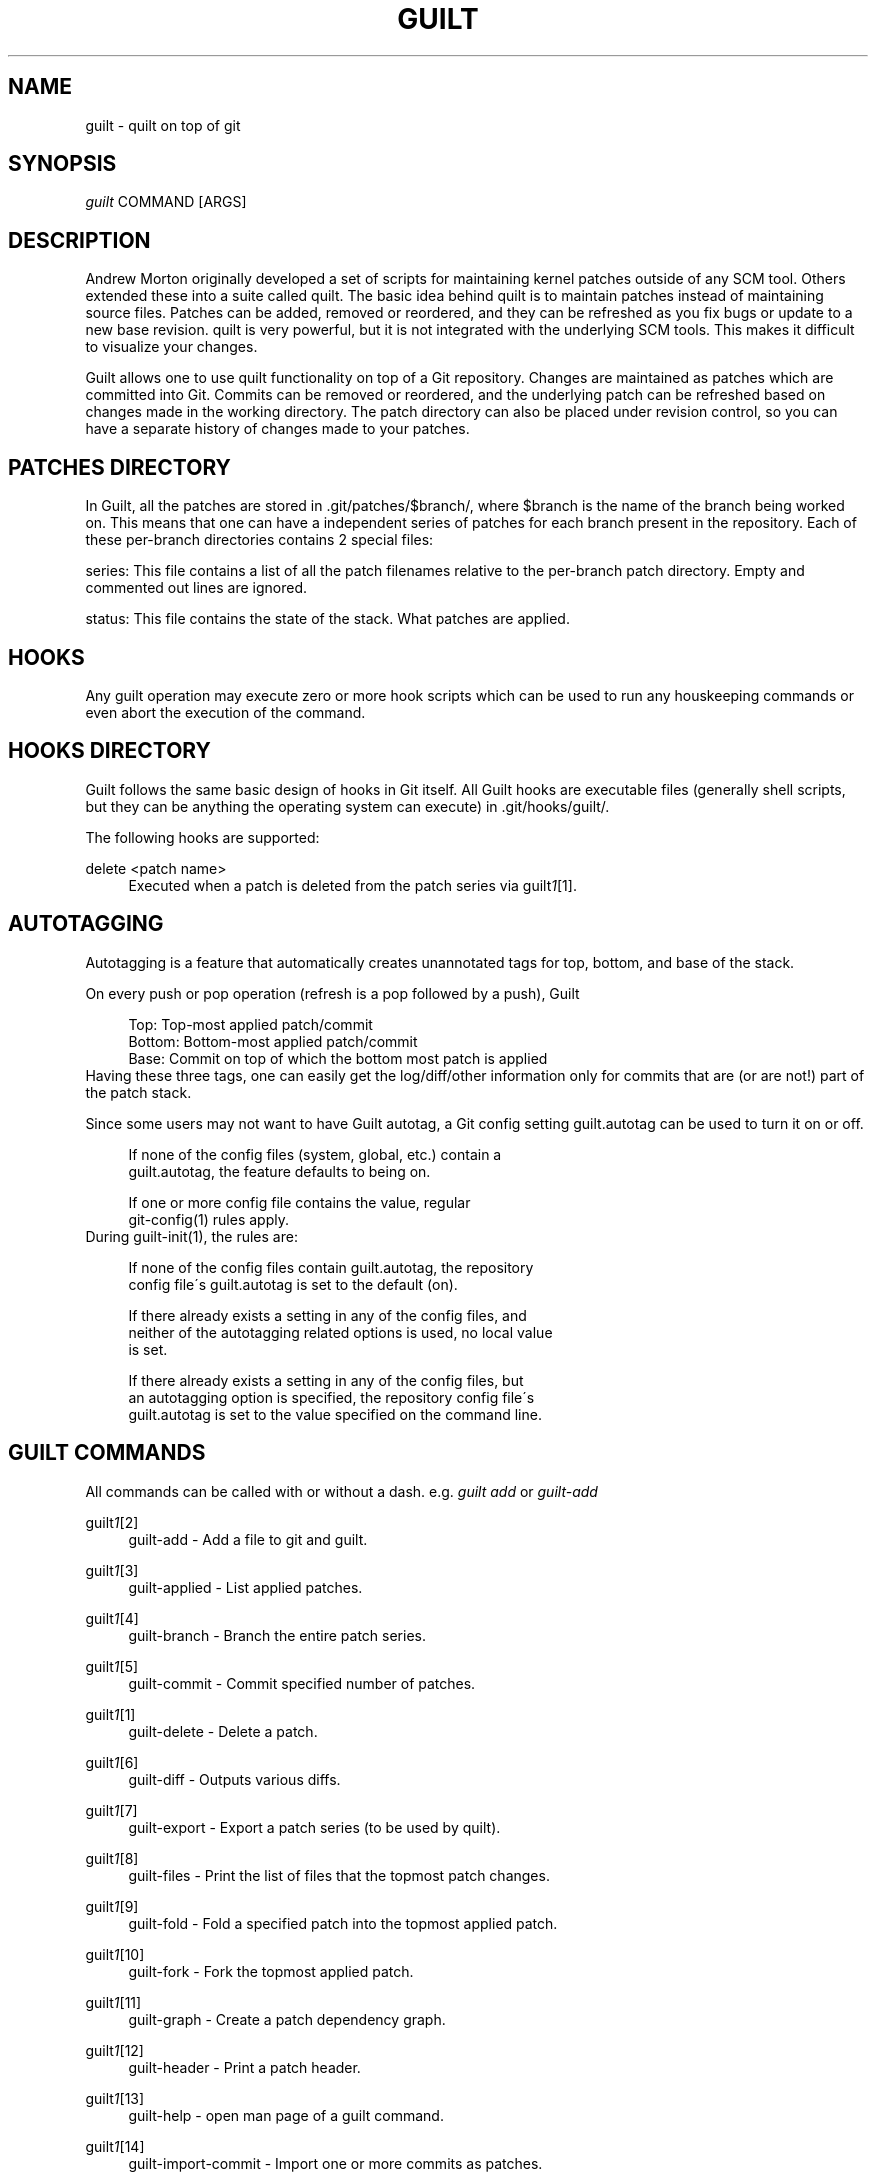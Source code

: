 .\"     Title: guilt
.\"    Author: 
.\" Generator: DocBook XSL Stylesheets v1.73.2 <http://docbook.sf.net/>
.\"      Date: 04/10/2008
.\"    Manual: 
.\"    Source: 
.\"
.TH "GUILT" "7" "04/10/2008" "" ""
.\" disable hyphenation
.nh
.\" disable justification (adjust text to left margin only)
.ad l
.SH "NAME"
guilt \- quilt on top of git
.SH "SYNOPSIS"
\fIguilt\fR COMMAND [ARGS]
.SH "DESCRIPTION"
Andrew Morton originally developed a set of scripts for maintaining kernel patches outside of any SCM tool\. Others extended these into a suite called quilt\. The basic idea behind quilt is to maintain patches instead of maintaining source files\. Patches can be added, removed or reordered, and they can be refreshed as you fix bugs or update to a new base revision\. quilt is very powerful, but it is not integrated with the underlying SCM tools\. This makes it difficult to visualize your changes\.

Guilt allows one to use quilt functionality on top of a Git repository\. Changes are maintained as patches which are committed into Git\. Commits can be removed or reordered, and the underlying patch can be refreshed based on changes made in the working directory\. The patch directory can also be placed under revision control, so you can have a separate history of changes made to your patches\.
.SH "PATCHES DIRECTORY"
In Guilt, all the patches are stored in \.git/patches/$branch/, where $branch is the name of the branch being worked on\. This means that one can have a independent series of patches for each branch present in the repository\. Each of these per\-branch directories contains 2 special files:

series: This file contains a list of all the patch filenames relative to the per\-branch patch directory\. Empty and commented out lines are ignored\.

status: This file contains the state of the stack\. What patches are applied\.
.SH "HOOKS"
Any guilt operation may execute zero or more hook scripts which can be used to run any houskeeping commands or even abort the execution of the command\.
.SH "HOOKS DIRECTORY"
Guilt follows the same basic design of hooks in Git itself\. All Guilt hooks are executable files (generally shell scripts, but they can be anything the operating system can execute) in \.git/hooks/guilt/\.

The following hooks are supported:
.PP
delete <patch name>
.RS 4
Executed when a patch is deleted from the patch series via guilt\fI1\fR\&[1]\.
.RE
.SH "AUTOTAGGING"
Autotagging is a feature that automatically creates unannotated tags for top, bottom, and base of the stack\.

On every push or pop operation (refresh is a pop followed by a push), Guilt

.sp
.RS 4
.nf
Top: Top\-most applied patch/commit
Bottom: Bottom\-most applied patch/commit
Base: Commit on top of which the bottom most patch is applied
.fi
.RE
Having these three tags, one can easily get the log/diff/other information only for commits that are (or are not!) part of the patch stack\.

Since some users may not want to have Guilt autotag, a Git config setting guilt\.autotag can be used to turn it on or off\.

.sp
.RS 4
.nf
If none of the config files (system, global, etc\.) contain a
guilt\.autotag, the feature defaults to being on\.
.fi
.RE
.sp
.RS 4
.nf
If one or more config file contains the value, regular
git\-config(1) rules apply\.
.fi
.RE
During guilt\-init(1), the rules are:

.sp
.RS 4
.nf
If none of the config files contain guilt\.autotag, the repository
config file\'s guilt\.autotag is set to the default (on)\.
.fi
.RE
.sp
.RS 4
.nf
If there already exists a setting in any of the config files, and
neither of the autotagging related options is used, no local value
is set\.
.fi
.RE
.sp
.RS 4
.nf
If there already exists a setting in any of the config files, but
an autotagging option is specified, the repository config file\'s
guilt\.autotag is set to the value specified on the command line\.
.fi
.RE
.SH "GUILT COMMANDS"
All commands can be called with or without a dash\. e\.g\. \fIguilt add\fR or \fIguilt\-add\fR
.PP
guilt\fI1\fR\&[2]
.RS 4
guilt\-add \- Add a file to git and guilt\.
.RE
.PP
guilt\fI1\fR\&[3]
.RS 4
guilt\-applied \- List applied patches\.
.RE
.PP
guilt\fI1\fR\&[4]
.RS 4
guilt\-branch \- Branch the entire patch series\.
.RE
.PP
guilt\fI1\fR\&[5]
.RS 4
guilt\-commit \- Commit specified number of patches\.
.RE
.PP
guilt\fI1\fR\&[1]
.RS 4
guilt\-delete \- Delete a patch\.
.RE
.PP
guilt\fI1\fR\&[6]
.RS 4
guilt\-diff \- Outputs various diffs\.
.RE
.PP
guilt\fI1\fR\&[7]
.RS 4
guilt\-export \- Export a patch series (to be used by quilt)\.
.RE
.PP
guilt\fI1\fR\&[8]
.RS 4
guilt\-files \- Print the list of files that the topmost patch changes\.
.RE
.PP
guilt\fI1\fR\&[9]
.RS 4
guilt\-fold \- Fold a specified patch into the topmost applied patch\.
.RE
.PP
guilt\fI1\fR\&[10]
.RS 4
guilt\-fork \- Fork the topmost applied patch\.
.RE
.PP
guilt\fI1\fR\&[11]
.RS 4
guilt\-graph \- Create a patch dependency graph\.
.RE
.PP
guilt\fI1\fR\&[12]
.RS 4
guilt\-header \- Print a patch header\.
.RE
.PP
guilt\fI1\fR\&[13]
.RS 4
guilt\-help \- open man page of a guilt command\.
.RE
.PP
guilt\fI1\fR\&[14]
.RS 4
guilt\-import\-commit \- Import one or more commits as patches\.
.RE
.PP
guilt\fI1\fR\&[15]
.RS 4
guilt\-import \- Import specified patch file\.
.RE
.PP
guilt\fI1\fR\&[16]
.RS 4
guilt\-init \- Initialize guilt for use in a git repository\.
.RE
.PP
guilt\fI1\fR\&[17]
.RS 4
guilt\-new \- Create a new patch\.
.RE
.PP
guilt\fI1\fR\&[18]
.RS 4
guilt\-next \- Output the name of next patch to be pushed\.
.RE
.PP
guilt\fI1\fR\&[19]
.RS 4
guilt\-patchbomb \- Email a series of commits interactively\.
.RE
.PP
guilt\fI1\fR\&[20]
.RS 4
guilt\-pop \- Pop patches from the tree\.
.RE
.PP
guilt\fI1\fR\&[21]
.RS 4
guilt\-prev \- Output name of second topmost applied patch\.
.RE
.PP
guilt\fI1\fR\&[22]
.RS 4
guilt\-push \- Push patches onto the tree\.
.RE
.PP
guilt\fI1\fR\&[23]
.RS 4
guilt\-rebase \- Rebase pushed patches\.
.RE
.PP
guilt\fI1\fR\&[24]
.RS 4
guilt\-refresh \- Refresh topmost applied patch\.
.RE
.PP
guilt\fI1\fR\&[25]
.RS 4
guilt\-repair \- Repair the repository state\.
.RE
.PP
guilt\fI1\fR\&[26]
.RS 4
guilt\-rm \- Remove a file from the git tree and guilt\.
.RE
.PP
guilt\fI1\fR\&[27]
.RS 4
guilt\-series \- Print the stack of patches\.
.RE
.PP
guilt\fI1\fR\&[28]
.RS 4
guilt\-status \- Print the status of files since the last refresh\.
.RE
.PP
guilt\fI1\fR\&[29]
.RS 4
guilt\-top \- Output name of topmost applied patch\.
.RE
.PP
guilt\fI1\fR\&[30]
.RS 4
guilt\-unapplied \- List all unapplied patches\.
.RE
.SH "AUTHOR"
Written by Josef "Jeff" Sipek <jeffpc@josefsipek\.net>
.SH "DOCUMENTATION"
Documentation by Brandon Philips <brandon@ifup\.org> and Josef "Jeff" Sipek <jeffpc@josefsipek\.net>
.SH "GUILT"
Part of the guilt\fI7\fR\&[31] suite (Generated for Guilt v0\.30)
.SH "NOTES"
.IP " 1." 4
1
.RS 4
\%guilt-delete
.RE
.IP " 2." 4
1
.RS 4
\%guilt-add
.RE
.IP " 3." 4
1
.RS 4
\%guilt-applied
.RE
.IP " 4." 4
1
.RS 4
\%guilt-branch
.RE
.IP " 5." 4
1
.RS 4
\%guilt-commit
.RE
.IP " 6." 4
1
.RS 4
\%guilt-diff
.RE
.IP " 7." 4
1
.RS 4
\%guilt-export
.RE
.IP " 8." 4
1
.RS 4
\%guilt-files
.RE
.IP " 9." 4
1
.RS 4
\%guilt-fold
.RE
.IP "10." 4
1
.RS 4
\%guilt-fork
.RE
.IP "11." 4
1
.RS 4
\%guilt-graph
.RE
.IP "12." 4
1
.RS 4
\%guilt-header
.RE
.IP "13." 4
1
.RS 4
\%guilt-help
.RE
.IP "14." 4
1
.RS 4
\%guilt-import-commit
.RE
.IP "15." 4
1
.RS 4
\%guilt-import
.RE
.IP "16." 4
1
.RS 4
\%guilt-init
.RE
.IP "17." 4
1
.RS 4
\%guilt-new
.RE
.IP "18." 4
1
.RS 4
\%guilt-next
.RE
.IP "19." 4
1
.RS 4
\%guilt-patchbomb
.RE
.IP "20." 4
1
.RS 4
\%guilt-pop
.RE
.IP "21." 4
1
.RS 4
\%guilt-prev
.RE
.IP "22." 4
1
.RS 4
\%guilt-push
.RE
.IP "23." 4
1
.RS 4
\%guilt-rebase
.RE
.IP "24." 4
1
.RS 4
\%guilt-refresh
.RE
.IP "25." 4
1
.RS 4
\%guilt-repair
.RE
.IP "26." 4
1
.RS 4
\%guilt-rm
.RE
.IP "27." 4
1
.RS 4
\%guilt-series
.RE
.IP "28." 4
1
.RS 4
\%guilt-status
.RE
.IP "29." 4
1
.RS 4
\%guilt-top
.RE
.IP "30." 4
1
.RS 4
\%guilt-unapplied
.RE
.IP "31." 4
7
.RS 4
\%guilt
.RE
